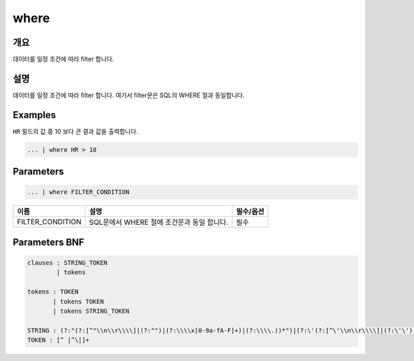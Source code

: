 
where
====================================================================================================

개요
----------------------------------------------------------------------------------------------------

데이터를 일정 조건에 따라 filter 합니다.

설명
----------------------------------------------------------------------------------------------------

데이터를 일정 조건에 따라 filter 합니다. 여기서 filter문은 SQL의 WHERE 절과 동일합니다.

Examples
----------------------------------------------------------------------------------------------------

``HR`` 필드의 값 중 10 보다 큰 결과 값을 출력합니다.

.. code-block:: none

   ... | where HR > 10

Parameters
----------------------------------------------------------------------------------------------------

.. code-block:: none

   ... | where FILTER_CONDITION

.. list-table::
   :header-rows: 1

   * - 이름
     - 설명
     - 필수/옵션
   * - FILTER_CONDITION
     - SQL문에서 WHERE 절에 조건문과 동일 합니다.
     - 필수


Parameters BNF
----------------------------------------------------------------------------------------------------

.. code-block:: none

   clauses : STRING_TOKEN
           | tokens

   tokens : TOKEN
          | tokens TOKEN
          | tokens STRING_TOKEN

   STRING : (?:"(?:[^"\\n\\r\\\\]|(?:"")|(?:\\\\x[0-9a-fA-F]+)|(?:\\\\.))*")|(?:\'(?:[^\'\\n\\r\\\\]|(?:\'\')|(?:\\\\x[0-9a-fA-F]+)|(?:\\\\.))*\')
   TOKEN : [^ |^\|]+

